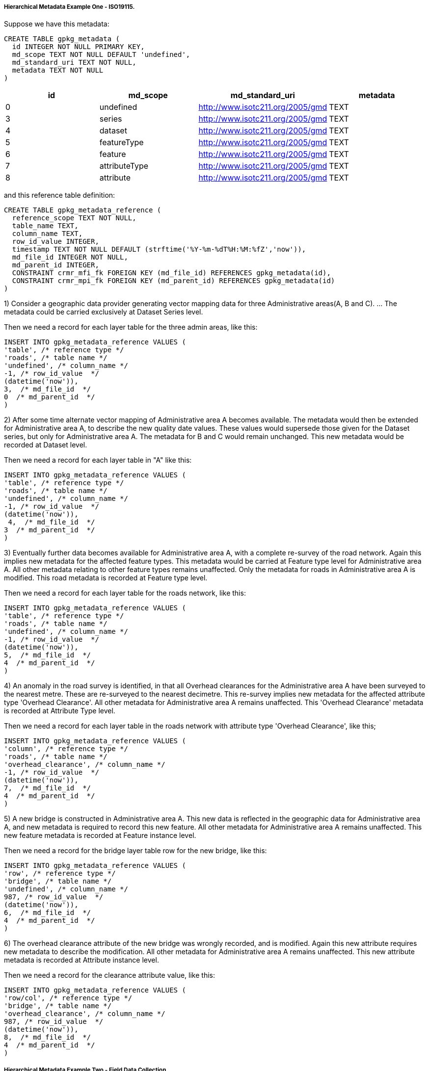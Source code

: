 [[metadata_example_appendix]]
[float]
===== Hierarchical Metadata Example One - ISO19115.

Suppose we have this metadata:

[source,sql]
----
CREATE TABLE gpkg_metadata (
  id INTEGER NOT NULL PRIMARY KEY,
  md_scope TEXT NOT NULL DEFAULT 'undefined',
  md_standard_uri TEXT NOT NULL,
  metadata TEXT NOT NULL
)
----

[cols=",,,",options="header"]
|======
|id |md_scope |md_standard_uri |metadata
|0 |undefined |http://www.isotc211.org/2005/gmd |TEXT
|3 |series |http://www.isotc211.org/2005/gmd |TEXT
|4 |dataset |http://www.isotc211.org/2005/gmd |TEXT
|5 |featureType |http://www.isotc211.org/2005/gmd |TEXT
|6 |feature |http://www.isotc211.org/2005/gmd |TEXT
|7 |attributeType |http://www.isotc211.org/2005/gmd |TEXT
|8 |attribute |http://www.isotc211.org/2005/gmd |TEXT
|======

and this reference table definition:

[source,sql]
----
CREATE TABLE gpkg_metadata_reference (
  reference_scope TEXT NOT NULL,
  table_name TEXT,
  column_name TEXT,
  row_id_value INTEGER,
  timestamp TEXT NOT NULL DEFAULT (strftime('%Y-%m-%dT%H:%M:%fZ','now')),
  md_file_id INTEGER NOT NULL,
  md_parent_id INTEGER,
  CONSTRAINT crmr_mfi_fk FOREIGN KEY (md_file_id) REFERENCES gpkg_metadata(id),
  CONSTRAINT crmr_mpi_fk FOREIGN KEY (md_parent_id) REFERENCES gpkg_metadata(id)
)
----

1) Consider a geographic data provider generating vector mapping data for three Administrative areas(A, B and C).  ... The metadata could be carried exclusively at Dataset Series level.

Then we need a record for each layer table for the three admin areas, like this:

[source,sql]
----
INSERT INTO gpkg_metadata_reference VALUES (
'table', /* reference type */
'roads', /* table name */
'undefined', /* column_name */
-1, /* row_id_value  */
(datetime('now')),
3,  /* md_file_id  */
0  /* md_parent_id  */
)
----

2) After some time alternate vector mapping of Administrative area A becomes available. The metadata would then be extended for Administrative area A, to describe the new quality date values. These values would supersede those given for the Dataset series, but only for Administrative area A. The metadata for B and C would remain unchanged. This new metadata would be recorded at Dataset
level.

Then we need a record for each layer table in "A" like this:

[source,sql]
----
INSERT INTO gpkg_metadata_reference VALUES (
'table', /* reference type */
'roads', /* table name */
'undefined', /* column_name */
-1, /* row_id_value  */
(datetime('now')),
 4,  /* md_file_id  */
3  /* md_parent_id  */
)
----

3) Eventually further data becomes available for Administrative area A, with a complete re-survey of the road network. Again this implies new metadata for the affected feature types. This metadata would be carried at Feature type level for Administrative area A. All other metadata relating to other feature types remains unaffected. Only the metadata for roads in Administrative area A is modified. This road metadata is recorded at Feature type level.

Then we need a record for each layer table for the roads network, like this:

[source,sql]
----
INSERT INTO gpkg_metadata_reference VALUES (
'table', /* reference type */
'roads', /* table name */
'undefined', /* column_name */
-1, /* row_id_value  */
(datetime('now')),
5,  /* md_file_id  */
4  /* md_parent_id  */
)
----

4) An anomaly in the road survey is identified, in that all Overhead clearances for the Administrative area A have been surveyed to the nearest metre. These are re-surveyed to the nearest decimetre.  This re-survey implies new metadata for the affected attribute type 'Overhead Clearance'. All other metadata for Administrative area A remains unaffected. This 'Overhead Clearance' metadata is recorded at Attribute Type level.

Then we need a record for each layer table in the roads network with attribute type 'Overhead Clearance', like this;

[source,sql]
----
INSERT INTO gpkg_metadata_reference VALUES (
'column', /* reference type */
'roads', /* table name */
'overhead_clearance', /* column_name */
-1, /* row_id_value  */
(datetime('now')),
7,  /* md_file_id  */
4  /* md_parent_id  */
)
----

5) A new bridge is constructed in Administrative area A. This new data is reflected in the geographic data for Administrative area A, and new metadata is required to record this new feature. All other metadata for Administrative area A remains unaffected. This new feature metadata is recorded at Feature instance level.

Then we need a record for the bridge layer table row for the new bridge, like this:

[source,sql]
----
INSERT INTO gpkg_metadata_reference VALUES (
'row', /* reference type */
'bridge', /* table name */
'undefined', /* column_name */
987, /* row_id_value  */
(datetime('now')),
6,  /* md_file_id  */
4  /* md_parent_id  */
)
----

6) The overhead clearance attribute of the new bridge was wrongly recorded, and is modified. Again this new attribute requires new metadata to describe the modification. All other metadata for Administrative area A remains unaffected. This new attribute metadata is recorded at Attribute instance level.

Then we need a record for the clearance attribute value, like this:

[source,sql]
----
INSERT INTO gpkg_metadata_reference VALUES (
'row/col', /* reference type */
'bridge', /* table name */
'overhead_clearance', /* column_name */
987, /* row_id_value  */
(datetime('now')),
8,  /* md_file_id  */
4  /* md_parent_id  */
)
----

[float]
===== Hierarchical Metadata Example Two - Field Data Collection

This use case demonstrates a mechanism to indicate which data in a GeoPackage that was originally loaded with data from one or more services has been collected or updated since the initial load, and therefore MAY need to be uploaded to update the original services (e.g. WFS, WCS, WMTS).

Suppose a user with a mobile handheld device goes out in the field and collects observations of a new "Point of Interest" (POI) feature type, and associated metadata about the field session, the new feature type, some POI instances and some of their attributes (e.g. spatial accuracy, attribute accuracy) that results in the following additional metadata:

[cols=",,,",options="header"]
|======
|id|md_scope|md_standard_uri|metadata
|1 |fieldSession |http://schemas.opengis.net/iso/19139/ |TEXT
|10 |featureType |http://schemas.opengis.net/iso/19139/ |TEXT
|11 |feature |http://schemas.opengis.net/iso/19139/ |TEXT
|12 |attribute |http://schemas.opengis.net/iso/19139/ |TEXT
|13 |attribute |http://schemas.opengis.net/iso/19139/ |TEXT
|14 |feature |http://schemas.opengis.net/iso/19139/ |TEXT
|15 |attribute |http://schemas.opengis.net/iso/19139/ |TEXT
|16 |attribute |http://schemas.opengis.net/iso/19139/ |TEXT
|17 |feature |http://schemas.opengis.net/iso/19139/ |TEXT
|18 |attribute |http://schemas.opengis.net/iso/19139/ |TEXT
|19 |attribute |http://schemas.opengis.net/iso/19139/ |TEXT
|======

(This example assumes that the field session data is still considered "raw" and won't be considered a data set or part of a data series until it has been verified and cleaned, but if that is wrong then additional series and data set metadata could be added.)

Then we need a gpkg_metadata_reference record for the field session for the new POI table, whose md_parent_id is undefined:

[source,sql]
----
INSERT INTO gpkg_metadata_reference VALUES (
'table', /* reference type */
'poi', /* table name */
'undefined', /* column_name */
-1, /* row_id_value  */
(strftime('%Y-%m-%dT%H:%M:%fZ','now')),
1,  /* md_file_id  */
0  /* md_parent_id  */
)
----

Then we need a gpkg_metadata_reference record for the feature type for the new POI table, whose md_parent_id is that of the field session:

[source,sql]
----
INSERT INTO gpkg_metadata_reference VALUES (
'table', /* reference type */
'poi', /* table name */
'undefined', /* column_name */
-1, /* row_id_value  */
(strftime('%Y-%m-%dT%H:%M:%fZ','now')),
10,  /* md_file_id  */
1  /* md_parent_id  */
)
----

Then we need gpkg_metadata_reference records for the poi feature instance rows, whose md_parent_id is that of the field session:

[source,sql]
----
INSERT INTO gpkg_metadata_reference VALUES (
'row', /* reference type */
'poi', /* table name */
'undefined', /* column_name */
1, /* row_id_value  */
(strftime('%Y-%m-%dT%H:%M:%fZ','now')),
11,  /* md_file_id  */
1  /* md_parent_id  */
)

INSERT INTO gpkg_metadata_reference VALUES (
'row', /* reference type */
'poi', /* table name */
'undefined', /* column_name */
2, /* row_id_value  */
14,  /* md_file_id  */
1  /* md_parent_id  */
)

INSERT INTO gpkg_metadata_reference VALUES (
'row', /* reference type */
'poi', /* table name */
'undefined', /* column_name */
3, /* row_id_value  */
(strftime('%Y-%m-%dT%H:%M:%fZ','now')),
17,  /* md_file_id  */
1  /* md_parent_id  */
)
----

And finally we need gpkg_metadata_reference records for the poi attribute instance metadata , whose md_parent_id is that of the field session:

[source,sql]
----
INSERT INTO gpkg_metadata_reference VALUES (
'row/col', /* reference type */
'poi', /* table name */
'point', /* column_name */
1, /* row_id_value  */
(strftime('%Y-%m-%dT%H:%M:%fZ','now')),
12,  /* md_file_id  */
1  /* md_parent_id  */
)

INSERT INTO gpkg_metadata_reference VALUES (
'row/col', /* reference type */
'poi', /* table name */
'point', /* column_name */
2, /* row_id_value  */
(strftime('%Y-%m-%dT%H:%M:%fZ','now')),
15,  /* md_file_id  */
1  /* md_parent_id  */
)

INSERT INTO gpkg_metadata_reference VALUES (
'row/col', /* reference type */
'poi', /* table name */
'point', /* column_name */
3, /* row_id_value  */
(strftime('%Y-%m-%dT%H:%M:%fZ','now')),
18,  /* md_file_id  */
1  /* md_parent_id  */
)

INSERT INTO gpkg_metadata_reference VALUES (
'row/col', /* reference type */
'poi', /* table name */
'category', /* column_name */
1, /* row_id_value  */
(strftime('%Y-%m-%dT%H:%M:%fZ','now')),
13,  /* md_file_id  */
1  /* md_parent_id  */
)

INSERT INTO gpkg_metadata_reference VALUES (
'row/col', /* reference type */
'poi', /* table name */
'category', /* column_name */
2, /* row_id_value  */
(strftime('%Y-%m-%dT%H:%M:%fZ','now')),
16,  /* md_file_id  */
1  /* md_parent_id  */
)

INSERT INTO gpkg_metadata_reference VALUES (
'row/col', /* reference type */
'poi', /* table name */
'category', /* column_name */
3, /* row_id_value  */
(strftime('%Y-%m-%dT%H:%M:%fZ','now')),
19,  /* md_file_id  */
1  /* md_parent_id  */
)
----

As long as all metadata collected in the field session either directly (as above) or indirectly (suppose there were a data set level metadata_reference record intermediary) refers to the field session metadata via md_parent_id values, then this chain of metadata references identifies the newly collected information, as Joan requested, in addition to the metadata.

So here is the data after both examples:

.xml_metadata
[cols=",,,",options="header"]
|======
|id|md_scope|md_standard_uri|metadata
|0|undefined|http://www.isotc211.org/2005/gmd |TEXT
|1 |fieldSession |http://www.isotc211.org/2005/gmd |TEXT
|2 |collectionSession |http://www.isotc211.org/2005/gmd |TEXT
|3 |series  |http://www.isotc211.org/2005/gmd |TEXT
|4 |dataset |http://www.isotc211.org/2005/gmd |TEXT
|5 |featureType |http://www.isotc211.org/2005/gmd |TEXT
|6 |feature  |http://www.isotc211.org/2005/gmd |TEXT
|7 |attributeType |http://www.isotc211.org/2005/gmd |TEXT
|8 |attribute |http://www.isotc211.org/2005/gmd |TEXT
|10 |featureType |http://www.isotc211.org/2005/gmd |TEXT
|11 |feature |http://www.isotc211.org/2005/gmd |TEXT
|12 |attribute |http://www.isotc211.org/2005/gmd |TEXT
|13 |attribute |http://www.isotc211.org/2005/gmd |TEXT
|14 |feature |http://www.isotc211.org/2005/gmd |TEXT
|15 |attribute |http://www.isotc211.org/2005/gmd |TEXT
|16 |attribute |http://www.isotc211.org/2005/gmd |TEXT
|17 |feature |http://www.isotc211.org/2005/gmd |TEXT
|18 |attribute |http://www.isotc211.org/2005/gmd |TEXT
|19 |attribute |http://www.isotc211.org/2005/gmd |TEXT
|======

.gpkg_metadata_reference
[cols=",,,,,,",options="header"]
|======
|reference_type |table_name |column_name |row_id_value |timestamp |md_file_id |md_parent_id
|table |roads |undefined |0 |ts |3 |0
|table |roads |undefined |0 |ts |4 |3
|table |roads |undefined |0 |ts |5 |4
|column |roads |overhead_clearance |0 |ts |7 |4
|row |bridge |undefined |987 |ts |6 |4
|row/col |bridge |overhead_clearance |987 |ts |8 |4
|table |poi |undefined |0 |ts |1 |0
|row |poi |undefined |0 |ts |10 |1
|row |poi |undefined |1 |ts |11 |1
|row |poi |undefined |2 |ts |14 |1
|row/col |poi |undefined |3 |ts |17 |1
|row/col |poi |point |1 |ts |12 |1
|row/col |poi |point |2 |ts |15 |1
|row/col |poi |point |3 |ts |18 |1
|row/col |poi |category |1 |ts |13 |1
|row/col |poi |category |2 |ts |16 |1
|row/col |poi |category |3 |ts |19 |1
|======
